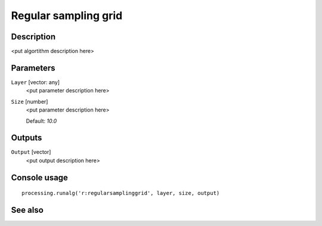 Regular sampling grid
=====================

Description
-----------

<put algortithm description here>

Parameters
----------

``Layer`` [vector: any]
  <put parameter description here>

``Size`` [number]
  <put parameter description here>

  Default: *10.0*

Outputs
-------

``Output`` [vector]
  <put output description here>

Console usage
-------------

::

  processing.runalg('r:regularsamplinggrid', layer, size, output)

See also
--------

